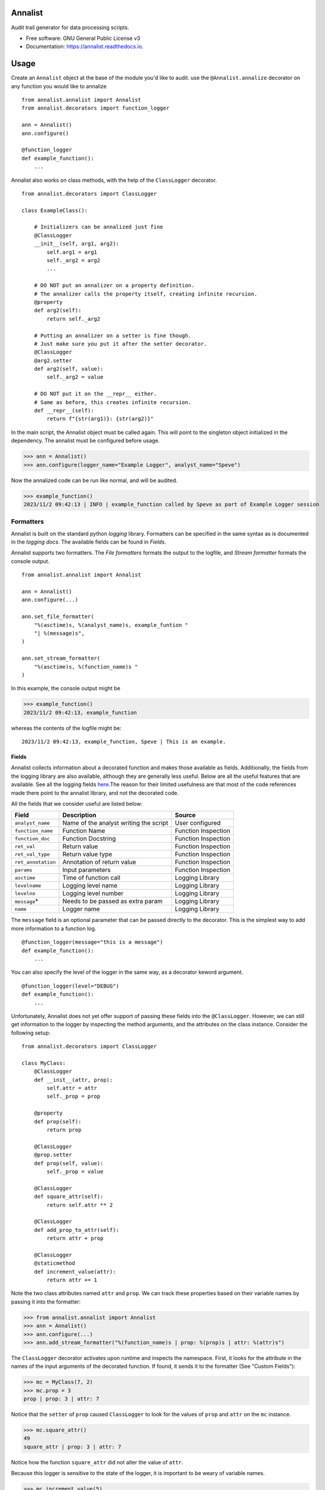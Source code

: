 ==========
Annalist
==========

.. image:: https://img.shields.io/pypi/v/data-annalist.svg
        :target: https://pypi.python.org/pypi/data-annalist

.. image:: https://readthedocs.org/projects/annalist/badge/?version=latest
        :target: https://annalist.readthedocs.io/en/latest/?version=latest
        :alt: Documentation Status

.. image:: https://results.pre-commit.ci/badge/github/nicmostert/annalist/main.svg
   :target: https://results.pre-commit.ci/latest/github/nicmostert/annalist/main
   :alt: pre-commit.ci status

Audit trail generator for data processing scripts.


* Free software: GNU General Public License v3
* Documentation: https://annalist.readthedocs.io.

==================
Usage
==================

Create an ``Annalist`` object at the base of the module you'd like to audit. use the ``@Annalist.annalize`` decorator on any function you would like to annalize

::

    from annalist.annalist import Annalist
    from annalist.decorators import function_logger

    ann = Annalist()
    ann.configure()

    @function_logger
    def example_function():
        ...

Annalist also works on class methods, with the help of the ``ClassLogger`` decorator.

::

    from annalist.decorators import ClassLogger

    class ExampleClass():

        # Initializers can be annalized just fine
        @ClassLogger
        __init__(self, arg1, arg2):
            self.arg1 = arg1
            self._arg2 = arg2
            ...

        # DO NOT put an annalizer on a property definition.
        # The annalizer calls the property itself, creating infinite recursion.
        @property
        def arg2(self):
            return self._arg2

        # Putting an annalizer on a setter is fine though.
        # Just make sure you put it after the setter decorator.
        @ClassLogger
        @arg2.setter
        def arg2(self, value):
            self._arg2 = value

        # DO NOT put it on the __repr__ either.
        # Same as before, this creates infinite recursion.
        def __repr__(self):
            return f"{str(arg1)}: {str(arg2)}"


In the main script, the Annalist object must be called again. This will point to the singleton object initialized in the dependency. The annalist must be configured before usage.

>>> ann = Annalist()
>>> ann.configure(logger_name="Example Logger", analyst_name="Speve")

Now the annalized code can be run like normal, and will be audited.

>>> example_function()
2023/11/2 09:42:13 | INFO | example_function called by Speve as part of Example Logger session


Formatters
-------------------

Annalist is built on the standard python *logging* library. Formatters can be specified in the same syntax as is documented in the `logging docs`. The available fields can be found in `Fields`.

Annalist supports two formatters. The *File formatters* formats the output to the logfile, and *Stream formatter* formats the console output.

::

    from annalist.annalist import Annalist

    ann = Annalist()
    ann.configure(...)

    ann.set_file_formatter(
        "%(asctime)s, %(analyst_name)s, example_funtion "
        "| %(message)s",
    )

    ann.set_stream_formatter(
        "%(asctime)s, %(function_name)s "
    )


In this example, the console output might be

>>> example_function()
2023/11/2 09:42:13, example_function

whereas the contents of the logfile might be:

::

    2023/11/2 09:42:13, example_function, Speve | This is an example.

Fields
___________

Annalist collects information about a decorated function and makes those available as fields. Additionally, the fields from the logging library are also available, although they are generally less useful. Below are all the useful features that are available. See all the logging fields `here`_.The reason for their limited usefulness are that most of the code references made there point to the annalist library, and not the decorated code.

All the fields that we consider useful are listed below:

.. _here: https://docs.python.org/3/library/logging.html#logrecord-attributes

+--------------------+----------------------------------------+---------------------+
| Field              | Description                            | Source              |
+====================+========================================+=====================+
| ``analyst_name``   | Name of the analyst writing the script | User configured     |
+--------------------+----------------------------------------+---------------------+
| ``function_name``  | Function Name                          | Function Inspection |
+--------------------+----------------------------------------+---------------------+
| ``function_doc``   | Function Docstring                     | Function Inspection |
+--------------------+----------------------------------------+---------------------+
| ``ret_val``        | Return value                           | Function Inspection |
+--------------------+----------------------------------------+---------------------+
| ``ret_val_type``   | Return value type                      | Function Inspection |
+--------------------+----------------------------------------+---------------------+
| ``ret_annotation`` | Annotation of return value             | Function Inspection |
+--------------------+----------------------------------------+---------------------+
| ``params``         | Input parameters                       | Function Inspection |
+--------------------+----------------------------------------+---------------------+
| ``asctime``        | Time of function call                  | Logging Library     |
+--------------------+----------------------------------------+---------------------+
| ``levelname``      | Logging level name                     | Logging Library     |
+--------------------+----------------------------------------+---------------------+
| ``levelno``        | Logging level number                   | Logging Library     |
+--------------------+----------------------------------------+---------------------+
| ``message``\*      | Needs to be passed as extra param      | Logging Library     |
+--------------------+----------------------------------------+---------------------+
| ``name``           | Logger name                            | Logging Library     |
+--------------------+----------------------------------------+---------------------+

The ``message`` field is an optional parameter that can be passed directly to the decorator. This is the simplest way to add more information to a function log.

::

    @function_logger(message="this is a message")
    def example_function():
        ...


You can also specify the level of the logger in the same way, as a decorator keword argument.

::

    @function_logger(level="DEBUG")
    def example_function():
        ...

Unfortunately, Annalist does not yet offer support of passing these fields into the ``@ClassLogger``. However, we can still get information to the logger by inspecting the method arguments, and the attributes on the class instance. Consider the following setup::

    from annalist.decorators import ClassLogger

    class MyClass:
        @ClassLogger
        def __init__(attr, prop):
            self.attr = attr
            self._prop = prop

        @property
        def prop(self):
            return prop

        @ClassLogger
        @prop.setter
        def prop(self, value):
            self._prop = value

        @ClassLogger
        def square_attr(self):
            return self.attr ** 2

        @ClassLogger
        def add_prop_to_attr(self):
            return attr + prop

        @ClassLogger
        @staticmethod
        def increment_value(attr):
            return attr += 1

Note the two class attributes named ``attr`` and ``prop``. We can track these properties based on their variable names by passing it into the formatter:

>>> from annalist.annalist import Annalist
>>> ann = Annalist()
>>> ann.configure(...)
>>> ann.add_stream_formatter("%(function_name)s | prop: %(prop)s | attr: %(attr)s")

The ``ClassLogger`` decorator activates upon runtime and inspects the namespace. First, it looks for the attribute in the names of the input arguments of the decorated function. If found, it sends it to the formatter (See "Custom Fields"):

>>> mc = MyClass(7, 2)
>>> mc.prop = 3
prop | prop: 3 | attr: 7

Notice that the ``setter`` of ``prop`` caused ``ClassLogger`` to look for the values of ``prop`` and ``attr`` on the ``mc`` instance.

>>> mc.square_attr()
49
square_attr | prop: 3 | attr: 7

Notice how the function ``square_attr`` did not alter the value of ``attr``.

Because this logger is sensitive to the state of the logger, it is important to be weary of variable names.

>>> mc.increment_value(5)
6
square_attr | prop: 3 | attr: 5

Notice how, despite having no real reference to the attribute ``attr`` on the namespace, the logger found the input argument named ``attr``, and associated this with the attribute it is logging. I believe this to be a useful feature, but care should be taken when using it like this.

Custom Fields
--------------

Annalist accepts any number of arbitrary fields in the formatter. If these fields are not one of the fields available by default, the fields is dynamically added and processed. However, this field must then be passed to the decorator in the ``extra_info`` argument.

For example, you might set the formatter as follows. In this example, the fields ``site`` and ``hts_file`` are custom, and are not available by default.


::

    from annalist.annalist import Annalist

    ann = Annalist()
    ann.configure(...)

    ann.set_file_formatter(
        "%(asctime)s, %(analyst_name)s, %(site)s, %(hts_file)s "
        "| %(message)s",
    )

Then, passing those parameters into the example function looks like this:

::

    from annalist.decorators import function_logger
    hts_file = "file.hts"

    @function_logger(
        level="INFO",
        message="This decorator passes extra parameters",
        extra_info={
            "site_name": "Site one",
            "hts_file": hts_file,
        }
    )
    def example_function(arg1, arg2):
        ...


If the custom fields are not included in a function decorator, they will simply default to ``None``.

The ``function_logger`` can also be used in "wrapper" mode. This is useful when an undecorated function needs to be annalized at call-time::

    function_logger(
        example_function,
        level="INFO",
        message="This decorator passes extra parameters",
        extra_info={
            "site_name": "Site one",
            "hts_file": hts_file,
        }
    )(arg1, arg2)

When using Annalist in a class method, you might want to log class attributes. Unfortunately, the following syntax will not work, since the decorator has no knowledge of the class instance (self).

::

    class ExampleClass:
        ...

        @function_logger(
            level="INFO",
            message="This decorator passes extra parameters",
            extra_info={
                "site_name": self.site_name, # THIS DOES NOT WORK!
                "hts_file": self.hts_file, # THIS DOES NOT WORK!
            }
        )
        def example_method(self):
            ...


The way to track class attributes is to use the ``ClassLogger`` decorator. This decorator activates at runtime. Any custom fields passed to the Annalist formatter are noted, and ``ClassLogger`` inspects the class instance for attributes with the same name.

::

    from annalist.decorators import ClassLogger

    class ExampleClass:
        def __init__(self, attr):
            self.attr = attr

        @ClassLogger
        def example_function(self):
            ...

See annalist.decorators.ClassLogger for more details.

Levels
--------

Annalist uses the levels as defined in the logging library. Upon configuration, the ``default level`` can be set, which is the level at which all logs are logged unless overridden. The default value for ``default level`` is "INFO".

::

    ann.configure(
        analyst_name="Speve",
        stream_format_str=format_str,
        level_filter="WARNING",
    )

A annalized method can be logged at a raised or lowered level by specifying the logging level explicitely in the decorator:

::

    @function_logger(level="DEBUG")
    def untracked_function():
        ...

==================
Feature Roadmap
==================

This roadmap outlines the planned features and milestones for the development of our deterministic and reproducible process auditing system.

Milestone 1: Audit Logging Framework
------------------------------------

x Develop a custom audit logging framework or class.
x Capture function names, input parameters, return values, data types, and timestamps.
x Implement basic logging mechanisms for integration.

Milestone 1.5: Hilltop Auditing Parity
---------------------------------------
x Define custom fields and formatters
x Manage logger levels correctly

Milestone 2: Standardized Logging Format
-----------------------------------------
- Define a standardized logging format for comprehensive auditing.
- Ensure consistency and machine-readability of the logging format.

Milestone 3: Serialization and Deserialization
----------------------------------------------
- Implement serialization and deserialization mechanisms.
- Store and retrieve complex data structures and objects.
- Test serialization for data integrity.

Milestone 4: Versioning and Dependency Tracking
-----------------------------------------------
- Capture and log codebase version (Git commit hash) and dependencies.
- Ensure accurate logging of version and dependency information.

Milestone 5: Integration Testing
--------------------------------
- Create integration tests using the audit logging framework.
- Log information during the execution of key processes.
- Begin development of process recreation capability.

Milestone 6: Reproduction Tool (Partial)
----------------------------------------
- Develop a tool or script to read and reproduce processes from the audit trail.
- Focus on recreating the environment and loading serialized data.

Milestone 7: Documentation (Partial)
--------------------------------------
- Create initial documentation.
- Explain how to use the audit logging framework and the audit trail format.
- Document basic project functionalities.

Milestone 8: Error Handling
---------------------------
- Implement robust error handling for auditing and reproduction code.
- Gracefully handle potential issues.
- Provide informative and actionable error messages.

Milestone 9: MVP Testing
-------------------------
- Conduct testing of the MVP.
- Reproduce processes from the audit trail and verify correctness.
- Gather feedback from initial users within the organization.

Milestone 10: MVP Deployment
------------------------------
- Deploy the MVP within the organization.
- Make it available to relevant team members.
- Encourage usage and collect user feedback.

Milestone 11: Feedback and Iteration
--------------------------------------
- Gather feedback from MVP users.
- Identify shortcomings, usability issues, or missing features.
- Prioritize and plan improvements based on user feedback.

Milestone 12: Scaling and Extending
------------------------------------
- Explore scaling the solution to cover more processes.
- Add additional features and capabilities to enhance usability.

Please note that milestones may overlap, and the order can be adjusted based on project-specific needs. We aim to remain flexible and responsive to feedback during development.

=======
Credits
=======

This package was created with Cookiecutter_ and the `audreyr/cookiecutter-pypackage`_ project template.

.. _Cookiecutter: https://github.com/audreyr/cookiecutter
.. _`audreyr/cookiecutter-pypackage`: https://github.com/audreyr/cookiecutter-pypackage
